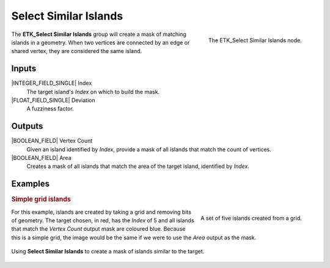 .. index:: Masks; Select Similar Islands
.. _etk-masks-select_similar_islands:

***********************
 Select Similar Islands
***********************

.. figure:: /images/nodes-select_similar_islands.png
   :align: right

   The ETK_Select Similar Islands node.

The **ETK_Select Similar Islands** group will create a mask of
matching islands in a geometry. When two vertices are connected by an
edge or shared vertex, they are considered the same island.


Inputs
=======

|INTEGER_FIELD_SINGLE| Index
   The target island's *Index* on which to build the mask.

|FLOAT_FIELD_SINGLE| Deviation
   A fuzziness factor.


Outputs
========

|BOOLEAN_FIELD| Vertex Count
   Given an island identified by *Index*, provide a mask of all
   islands that match the count of vertices.

|BOOLEAN_FIELD| Area
   Creates a mask of all islands that match the area of the target
   island, identified by *Index*.


Examples
=========

.. rubric:: Simple grid islands

.. figure:: /images/nodes-select_similar_islands_basic_image.png
   :align: right

   A set of five islands created from a grid.

For this example, islands are created by taking a grid and removing
bits of geometry. The target chosen, in red, has the *Index* of 5 and
all islands that match the *Vertex Count* output mask are coloured
blue. Because this is a simple grid, the image would be the same if we
were to use the *Area* output as the mask.

.. figure:: /images/nodes-select_similar_islands_basic.png
   :align: center
   :width: 800

   Using **Select Similar Islands** to create a mask of islands
   similar to the target.
